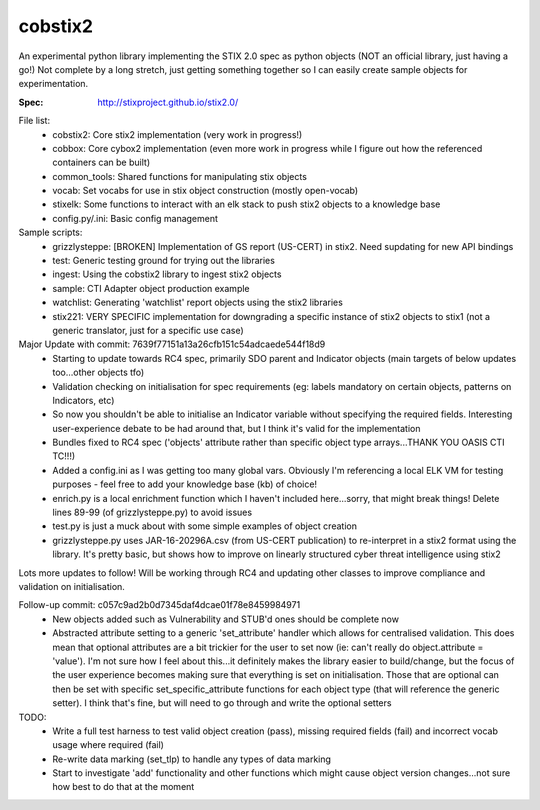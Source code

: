 cobstix2
===========

An experimental python library implementing the STIX 2.0 spec as python objects (NOT an official library, just having a go!) Not complete by a long stretch, just getting something together so I can easily create sample objects for experimentation.

:Spec: http://stixproject.github.io/stix2.0/

File list:
 - cobstix2: Core stix2 implementation (very work in progress!)
 - cobbox: Core cybox2 implementation (even more work in progress while I figure out how the referenced containers can be built)
 - common_tools: Shared functions for manipulating stix objects
 - vocab: Set vocabs for use in stix object construction (mostly open-vocab)
 - stixelk: Some functions to interact with an elk stack to push stix2 objects to a knowledge base
 - config.py/.ini: Basic config management
Sample scripts:
 - grizzlysteppe: [BROKEN] Implementation of GS report (US-CERT) in stix2. Need supdating for new API bindings
 - test: Generic testing ground for trying out the libraries
 - ingest: Using the cobstix2 library to ingest stix2 objects
 - sample: CTI Adapter object production example
 - watchlist: Generating 'watchlist' report objects using the stix2 libraries
 - stix221: VERY SPECIFIC implementation for downgrading a specific instance of stix2 objects to stix1 (not a generic translator, just for a specific use case)


Major Update with commit: 7639f77151a13a26cfb151c54adcaede544f18d9
 - Starting to update towards RC4 spec, primarily SDO parent and Indicator objects (main targets of below updates too...other objects tfo)
 - Validation checking on initialisation for spec requirements (eg: labels mandatory on certain objects, patterns on Indicators, etc)
 - So now you shouldn't be able to initialise an Indicator variable without specifying the required fields. Interesting user-experience debate to be had around that, but I think it's valid for the implementation
 - Bundles fixed to RC4 spec ('objects' attribute rather than specific object type arrays...THANK YOU OASIS CTI TC!!!)
 - Added a config.ini as I was getting too many global vars. Obviously I'm referencing a local ELK VM for testing purposes - feel free to add your knowledge base (kb) of choice!
 - enrich.py is a local enrichment function which I haven't included here...sorry, that might break things! Delete lines 89-99 (of grizzlysteppe.py) to avoid issues
 - test.py is just a muck about with some simple examples of object creation
 - grizzlysteppe.py uses JAR-16-20296A.csv (from US-CERT publication) to re-interpret in a stix2 format using the library. It's pretty basic, but shows how to improve on linearly structured cyber threat intelligence using stix2

Lots more updates to follow! Will be working through RC4 and updating other classes to improve compliance and validation on initialisation.

Follow-up commit: c057c9ad2b0d7345daf4dcae01f78e8459984971
 - New objects added such as Vulnerability and STUB'd ones should be complete now
 - Abstracted attribute setting to a generic 'set_attribute' handler which allows for centralised validation. This does mean that optional attributes are a bit trickier for the user to set now (ie: can't really do object.attribute = 'value'). I'm not sure how I feel about this...it definitely makes the library easier to build/change, but the focus of the user experience becomes making sure that everything is set on initialisation. Those that are optional can then be set with specific set_specific_attribute functions for each object type (that will reference the generic setter). I think that's fine, but will need to go through and write the optional setters

TODO:
 - Write a full test harness to test valid object creation (pass), missing required fields (fail) and incorrect vocab usage where required (fail)
 - Re-write data marking (set_tlp) to handle any types of data marking
 - Start to investigate 'add' functionality and other functions which might cause object version changes...not sure how best to do that at the moment
